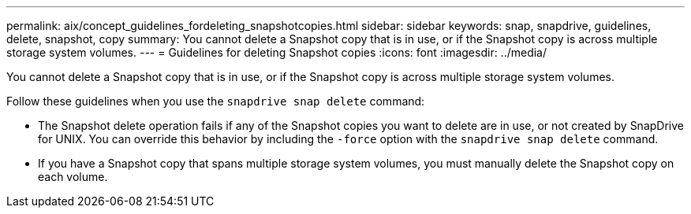 ---
permalink: aix/concept_guidelines_fordeleting_snapshotcopies.html
sidebar: sidebar
keywords: snap, snapdrive, guidelines, delete, snapshot, copy
summary: You cannot delete a Snapshot copy that is in use, or if the Snapshot copy is across multiple storage system volumes.
---
= Guidelines for deleting Snapshot copies
:icons: font
:imagesdir: ../media/

[.lead]
You cannot delete a Snapshot copy that is in use, or if the Snapshot copy is across multiple storage system volumes.

Follow these guidelines when you use the `snapdrive snap delete` command:

* The Snapshot delete operation fails if any of the Snapshot copies you want to delete are in use, or not created by SnapDrive for UNIX. You can override this behavior by including the `-force` option with the `snapdrive snap delete` command.
* If you have a Snapshot copy that spans multiple storage system volumes, you must manually delete the Snapshot copy on each volume.
